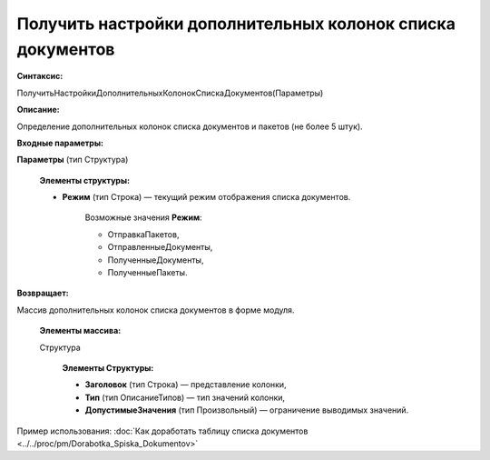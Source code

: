 
Получить настройки дополнительных колонок списка документов
===========================================================

**Синтаксис:**

ПолучитьНастройкиДополнительныхКолонокСпискаДокументов(Параметры)

**Описание:**

Определение дополнительных колонок списка документов и пакетов (не более 5 штук).

**Входные параметры:**

**Параметры** (тип Структура)

      **Элементы структуры:**

      * **Режим** (тип Строка) — текущий режим отображения списка документов.

            Возможные значения **Режим**:

            * ОтправкаПакетов,
            * ОтправленныеДокументы,
            * ПолученныеДокументы,
            * ПолученныеПакеты.

**Возвращает:**

Массив дополнительных колонок списка документов в форме модуля.

      **Элементы массива:**

      Структура

            **Элементы Структуры:**

            * **Заголовок** (тип Строка) — представление колонки,
            * **Тип** (тип ОписаниеТипов) — тип значений колонки,
            * **ДопустимыеЗначения** (тип Произвольный) — ограничение выводимых значений.

Пример использования: :doc:`Как доработать таблицу списка документов <../../proc/pm/Dorabotka_Spiska_Dokumentov>`
